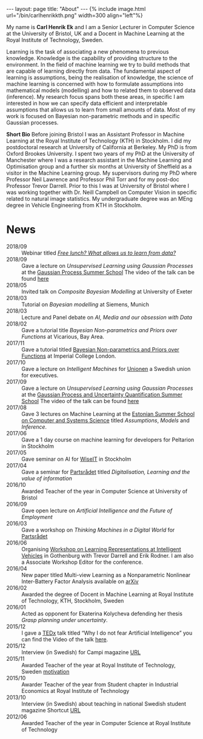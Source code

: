 #+STARTUP: showall expand
#+STARTUP: hidestars
#+options: toc:nil
#+HTML_MATHJAX:  path:"http://cdn.mathjax.org/mathjax/latest/MathJax.js"
#+begin_src yaml :exports results :results value html
---
layout: page
title: "About"
---
#+end_src
#+results:
#+BEGIN_EXPORT html
---
layout: page
title: "About"
---
#+END_EXPORT

#+BEGIN_EXPORT html
{% include image.html url="/bin/carlhenrikkth.png" width=300 align="left"%}
#+END_EXPORT

My name is *Carl Henrik Ek* and I am a Senior Lecturer in Computer Science at the University of Bristol, UK and a Docent in Machine Learning at the Royal Institute of Technology, Sweden.

Learning is the task of associating a new phenomena to previous knowledge. Knowledge is the capability of providing structure to the environment. In the field of machine learning we try to build methods that are capable of learning directly from data. The fundamental aspect of learning is assumptions, being the realisation of knowledge, the science of machine learning is concerned with how to formulate assumptions into mathematical models (modelling) and how to related them to observed data (inference). My research focus spans both these areas, in specific I am interested in how we can specify data efficient and interpretable assumptions that allows us to learn from small amounts of data. Most of my work is focused on Bayesian non-parametric methods and in specific Gaussian processes.

*Short Bio*
Before joining Bristol I was an Assistant Professor in Machine Learning at the Royal Institute of Technology (KTH) in Stockholm. I did my postdoctoral research at University of California at Berkeley. My PhD is from Oxford Brookes University. I spent two years of my PhD at the University of Manchester where I was a research assistant in the Machine Learning and Optimisation group and a further six months at University of Sheffield as a visitor in the Machine Learning group. My supervisors during my PhD where Professor Neil Lawrence and Professor Phil Torr and for my post-doc Professor Trevor Darrell. Prior to this I was at University of Bristol where I was working together with Dr. Neill Campbell on Computer Vision in specific related to natural image statistics. My undergraduate degree was an MEng degree in Vehicle Engineering from KTH in Stockholm.

* News
  - 2018/09 :: Webinar titled [[https://www.youtube.com/watch?v=NLzUOnWnH1k][/Free lunch? What allows us to learn from data?/]]
  - 2018/09 :: Gave a lecture on /Unsupervised Learning using Gaussian Processes/ at the [[http://gpss.cc/gpss18/][Gaussian Process Summer School]] The video of the talk can be found [[https://www.youtube.com/watch?list=PLFfvLE9TGnegjHFetV-zjPztaM_1UQk9B&time_continue=1&v=s7P4TToJY8Q][here]]
  - 2018/05 :: Invited talk on /Composite Bayesian Modelling/ at University of Exeter
  - 2018/03 :: Tutorial on /Bayesian modelling/ at Siemens, Munich
  - 2018/03 :: Lecture and Panel debate on /AI, Media and our obsession with Data/
  - 2018/02 :: Gave a tutorial title /Bayesian Non-parametrics and Priors over Functions/ at Vicarious, Bay Area. 
  - 2017/11 :: Gave a tutorial titled [[https://www.youtube.com/watch?v=2icttI4YfFs][Bayesian Non-parametrics and Priors over Functions]] at Imperial College London.
  - 2017/10 :: Gave a lecture on /Intelligent Machines/ for [[https://www.unionen.se/][Unionen]] a Swedish union for executives.
  - 2017/09 :: Gave a lecture on /Unsupervised Learning using Gaussian Processes/ at the [[http://gpss.cc/gpss17/][Gaussian Process and Uncertainty Quantification Summer School]] The video of the talk can be found [[https://youtu.be/XZOUMRlmL_Y?list=PLpTp0l_CVmgwyAthrUmmdIFiunV1VvicM][here]]
  - 2017/08 :: Gave 3 lectures on Machine Learning at the [[https://courses.cs.ut.ee/t/esscass2017/Main/CFP][Estonian Summer School on Computer and Systems Science]] titled /Assumptions/, /Models/ and /Inference/.
  - 2017/06 :: Gave a 1 day course on machine learning for developers for Peltarion in Stockholm
  - 2017/05 :: Gave seminar on AI for [[http://www.wiseit.se/][WiseIT]] in Stockholm
  - 2017/04 :: Gave a seminar for [[http://partsradet.se/om-2/representantskap/ai-ar-inte-magi/][Partsrådet]] titled /Digitalisation, Learning and the value of information/
  - 2016/10 :: Awarded Teacher of the year in Computer Science at University of Bristol
  - 2016/09 :: Gave open lecture on /Artificial Intelligence and the Future of Employment/
  - 2016/03 :: Gave a workshop on /Thinking Machines in a Digital World/ for [[http://partsradet.se/arbetsomraden/tidigare/forandring-och-utveckling/utvecklingsprogram/start-for-2016-ars-utvecklingsprogram/][Partsrådet]]
  - 2016/06 :: Organising [[http://iv2016.berkeleyvision.org/][Workshop on Learning Representations at Intelligent Vehicles]] in Gothenburg with Trevor Darrell and Erik Rodner. I am also a Associate Workshop Editor for the conference.
  - 2016/04 :: New paper titled Multi-view Learning as a Nonparametric Nonlinear Inter-Battery Factor Analysis available on [[http://arxiv.org/abs/1604.04939][arXiv]]
  - 2016/02 :: Awarded the degree of Docent in Machine Learning at Royal Institute of Technology, KTH, Stockholm, Sweden
  - 2016/01 :: Acted as opponent for Ekaterina Kolycheva defending her thesis /Grasp planning under uncertainty/.
  - 2015/12 :: I gave a [[https://www.ted.com/tedx/events/17751][TEDx]] talk titled “Why I do not fear Artificial Intelligence” you can find the Video of the talk [[https://www.youtube.com/watch?v=g2FiOz9FlTc&list=PLsRNoUx8w3rNPudaJgiY_3OSFDVy79MU7][here]].
  - 2015/12 :: Interview (in Swedish) for Campi magazine [[https://campi.kth.se/nyheter/med-bergfast-tilltro-till-studenterna-1.613960][URL]]
  - 2015/11 :: Awarded Teacher of the year at Royal Institute of Technology, Sweden [[file:bin/2015_TeacherOfTheYear.pdf][motivation]]
  - 2015/10 :: Awarder Teacher of the year from Student chapter in Industrial Economics at Royal Institute of Technology 
  - 2013/10 :: Interview (in Swedish) about teaching in national Swedish student magazine Shortcut [[http://shortcut.se/artiklar/man-lar-sig-nar-man-har-roligt/][URL]]
  - 2012/06 :: Awarded Teacher of the year in Computer Science at Royal Institute of Technology
       
